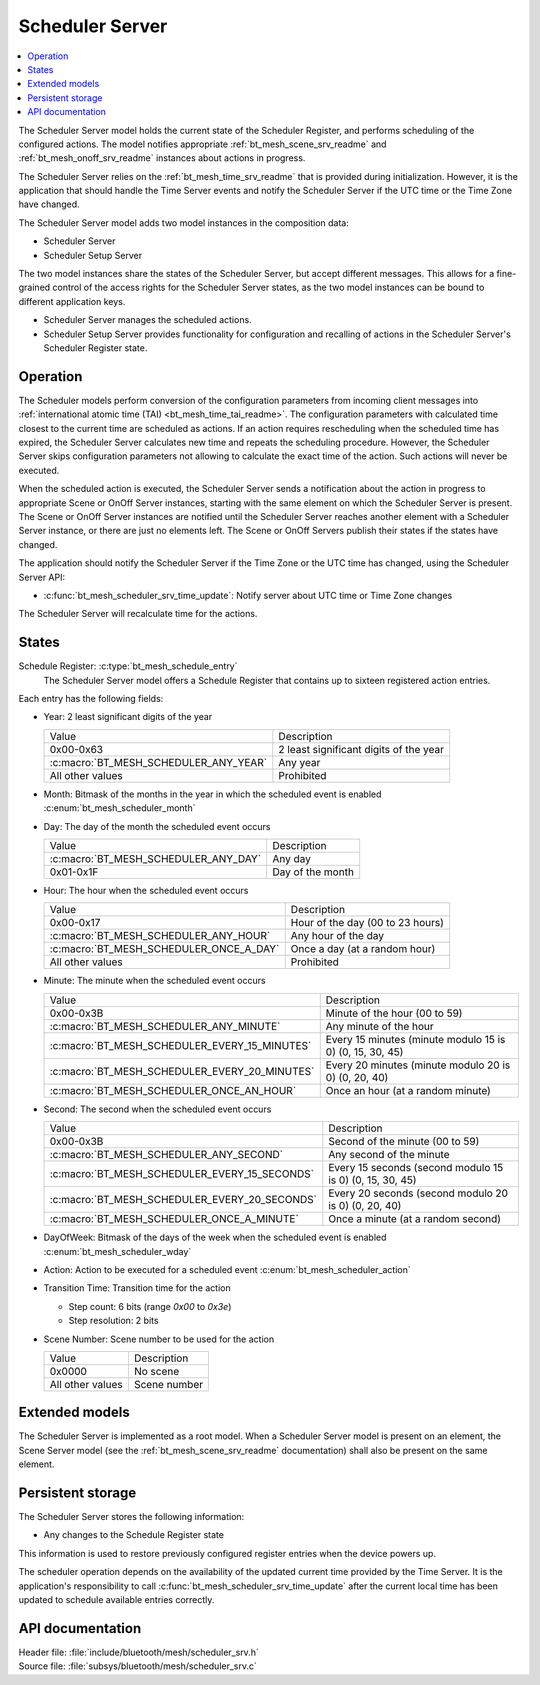 .. _bt_mesh_scheduler_srv_readme:

Scheduler Server
################

.. contents::
   :local:
   :depth: 2

The Scheduler Server model holds the current state of the Scheduler Register, and performs scheduling of the configured actions.
The model notifies appropriate :ref:`bt_mesh_scene_srv_readme` and :ref:`bt_mesh_onoff_srv_readme` instances about actions in progress.

The Scheduler Server relies on the :ref:`bt_mesh_time_srv_readme` that is provided during initialization.
However, it is the application that should handle the Time Server events and notify the Scheduler Server if the UTC time or the Time Zone have changed.

The Scheduler Server model adds two model instances in the composition data:

* Scheduler Server
* Scheduler Setup Server

The two model instances share the states of the Scheduler Server, but accept different messages.
This allows for a fine-grained control of the access rights for the Scheduler Server states, as the two model instances can be bound to different application keys.

* Scheduler Server manages the scheduled actions.
* Scheduler Setup Server provides functionality for configuration and recalling of actions in the Scheduler Server's Scheduler Register state.

Operation
*********

The Scheduler models perform conversion of the configuration parameters from incoming client messages into :ref:`international atomic time (TAI) <bt_mesh_time_tai_readme>`.
The configuration parameters with calculated time closest to the current time are scheduled as actions.
If an action requires rescheduling when the scheduled time has expired, the Scheduler Server calculates new time and repeats the scheduling procedure.
However, the Scheduler Server skips configuration parameters not allowing to calculate the exact time of the action.
Such actions will never be executed.

When the scheduled action is executed, the Scheduler Server sends a notification about the action in progress to appropriate Scene or OnOff Server instances, starting with the same element on which the Scheduler Server is present.
The Scene or OnOff Server instances are notified until the Scheduler Server reaches another element with a Scheduler Server instance, or there are just no elements left.
The Scene or OnOff Servers publish their states if the states have changed.

The application should notify the Scheduler Server if the Time Zone or the UTC time has changed, using the Scheduler Server API:

* :c:func:`bt_mesh_scheduler_srv_time_update`: Notify server about UTC time or Time Zone changes

The Scheduler Server will recalculate time for the actions.

States
******

Schedule Register: :c:type:`bt_mesh_schedule_entry`
   The Scheduler Server model offers a Schedule Register that contains up to sixteen registered action entries.

Each entry has the following fields:

* Year: 2 least significant digits of the year

  +---------------------------------------+----------------------------------------+
  | Value                                 | Description                            |
  +---------------------------------------+----------------------------------------+
  | 0x00-0x63                             | 2 least significant digits of the year |
  +---------------------------------------+----------------------------------------+
  | :c:macro:`BT_MESH_SCHEDULER_ANY_YEAR` | Any year                               |
  +---------------------------------------+----------------------------------------+
  | All other values                      | Prohibited                             |
  +---------------------------------------+----------------------------------------+

* Month: Bitmask of the months in the year in which the scheduled event is enabled :c:enum:`bt_mesh_scheduler_month`

* Day: The day of the month the scheduled event occurs

  +--------------------------------------+------------------+
  | Value                                | Description      |
  +--------------------------------------+------------------+
  | :c:macro:`BT_MESH_SCHEDULER_ANY_DAY` | Any day          |
  +--------------------------------------+------------------+
  | 0x01-0x1F                            | Day of the month |
  +--------------------------------------+------------------+

* Hour: The hour when the scheduled event occurs

  +-----------------------------------------+----------------------------------+
  | Value                                   | Description                      |
  +-----------------------------------------+----------------------------------+
  | 0x00-0x17                               | Hour of the day (00 to 23 hours) |
  +-----------------------------------------+----------------------------------+
  | :c:macro:`BT_MESH_SCHEDULER_ANY_HOUR`   | Any hour of the day              |
  +-----------------------------------------+----------------------------------+
  | :c:macro:`BT_MESH_SCHEDULER_ONCE_A_DAY` | Once a day (at a random hour)    |
  +-----------------------------------------+----------------------------------+
  | All other values                        | Prohibited                       |
  +-----------------------------------------+----------------------------------+

* Minute: The minute when the scheduled event occurs

  +-----------------------------------------------+----------------------------------------------------------+
  | Value                                         | Description                                              |
  +-----------------------------------------------+----------------------------------------------------------+
  | 0x00-0x3B                                     | Minute of the hour (00 to 59)                            |
  +-----------------------------------------------+----------------------------------------------------------+
  | :c:macro:`BT_MESH_SCHEDULER_ANY_MINUTE`       | Any minute of the hour                                   |
  +-----------------------------------------------+----------------------------------------------------------+
  | :c:macro:`BT_MESH_SCHEDULER_EVERY_15_MINUTES` | Every 15 minutes (minute modulo 15 is 0) (0, 15, 30, 45) |
  +-----------------------------------------------+----------------------------------------------------------+
  | :c:macro:`BT_MESH_SCHEDULER_EVERY_20_MINUTES` | Every 20 minutes (minute modulo 20 is 0) (0, 20, 40)     |
  +-----------------------------------------------+----------------------------------------------------------+
  | :c:macro:`BT_MESH_SCHEDULER_ONCE_AN_HOUR`     | Once an hour (at a random minute)                        |
  +-----------------------------------------------+----------------------------------------------------------+

* Second: The second when the scheduled event occurs

  +-----------------------------------------------+----------------------------------------------------------+
  | Value                                         | Description                                              |
  +-----------------------------------------------+----------------------------------------------------------+
  | 0x00-0x3B                                     | Second of the minute (00 to 59)                          |
  +-----------------------------------------------+----------------------------------------------------------+
  | :c:macro:`BT_MESH_SCHEDULER_ANY_SECOND`       | Any second of the minute                                 |
  +-----------------------------------------------+----------------------------------------------------------+
  | :c:macro:`BT_MESH_SCHEDULER_EVERY_15_SECONDS` | Every 15 seconds (second modulo 15 is 0) (0, 15, 30, 45) |
  +-----------------------------------------------+----------------------------------------------------------+
  | :c:macro:`BT_MESH_SCHEDULER_EVERY_20_SECONDS` | Every 20 seconds (second modulo 20 is 0) (0, 20, 40)     |
  +-----------------------------------------------+----------------------------------------------------------+
  | :c:macro:`BT_MESH_SCHEDULER_ONCE_A_MINUTE`    | Once a minute (at a random second)                       |
  +-----------------------------------------------+----------------------------------------------------------+

* DayOfWeek: Bitmask of the days of the week when the scheduled event is enabled :c:enum:`bt_mesh_scheduler_wday`

* Action: Action to be executed for a scheduled event :c:enum:`bt_mesh_scheduler_action`

* Transition Time: Transition time for the action

  * Step count: 6 bits (range `0x00` to `0x3e`)
  * Step resolution: 2 bits

* Scene Number: Scene number to be used for the action

  +------------------+--------------+
  | Value            | Description  |
  +------------------+--------------+
  | 0x0000           | No scene     |
  +------------------+--------------+
  | All other values | Scene number |
  +------------------+--------------+

Extended models
***************

The Scheduler Server is implemented as a root model.
When a Scheduler Server model is present on an element, the Scene Server model (see the :ref:`bt_mesh_scene_srv_readme` documentation) shall also be present on the same element.

Persistent storage
******************

The Scheduler Server stores the following information:

* Any changes to the Schedule Register state

This information is used to restore previously configured register entries when the device powers up.

The scheduler operation depends on the availability of the updated current time provided by the Time Server.
It is the application's responsibility to call :c:func:`bt_mesh_scheduler_srv_time_update` after the current local
time has been updated to schedule available entries correctly.

API documentation
*****************

| Header file: :file:`include/bluetooth/mesh/scheduler_srv.h`
| Source file: :file:`subsys/bluetooth/mesh/scheduler_srv.c`

.. doxygengroup:: bt_mesh_scheduler_srv
